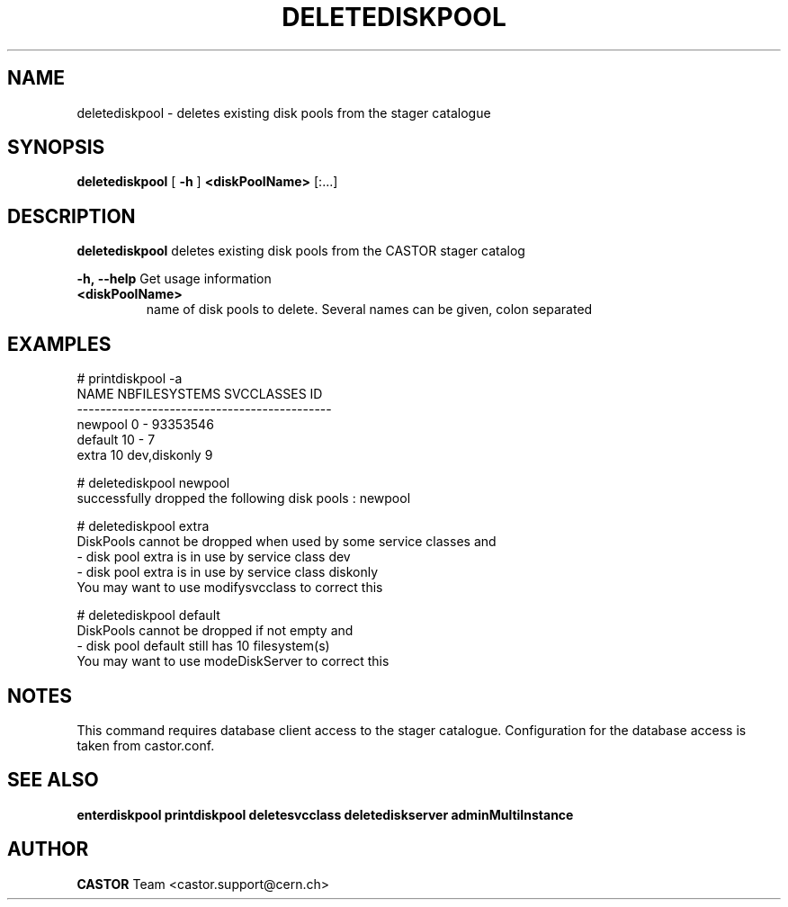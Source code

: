 .TH DELETEDISKPOOL 1 "2011" CASTOR "stager catalogue administrative commands"
.SH NAME
deletediskpool \- deletes existing disk pools from the stager catalogue

.SH SYNOPSIS
.B deletediskpool
[
.BI -h
]
.BI <diskPoolName>
[:...]

.SH DESCRIPTION
.B deletediskpool
deletes existing disk pools from the CASTOR stager catalog
.LP
.BI \-h,\ \-\-help
Get usage information
.TP
.BI <diskPoolName>
name of disk pools to delete. Several names can be given, colon separated

.SH EXAMPLES
.nf
.ft CW
# printdiskpool -a
   NAME NBFILESYSTEMS    SVCCLASSES       ID
--------------------------------------------
newpool             0             - 93353546
default            10             -        7
  extra            10  dev,diskonly        9

# deletediskpool newpool
successfully dropped the following disk pools : newpool

# deletediskpool extra
DiskPools cannot be dropped when used by some service classes and
  - disk pool extra is in use by service class dev
  - disk pool extra is in use by service class diskonly
You may want to use modifysvcclass to correct this

# deletediskpool default
DiskPools cannot be dropped if not empty and
  - disk pool default still has 10 filesystem(s)
You may want to use modeDiskServer to correct this

.SH NOTES
This command requires database client access to the stager catalogue.
Configuration for the database access is taken from castor.conf.

.SH SEE ALSO
.BR enterdiskpool
.BR printdiskpool
.BR deletesvcclass
.BR deletediskserver
.BR adminMultiInstance

.SH AUTHOR
\fBCASTOR\fP Team <castor.support@cern.ch>
